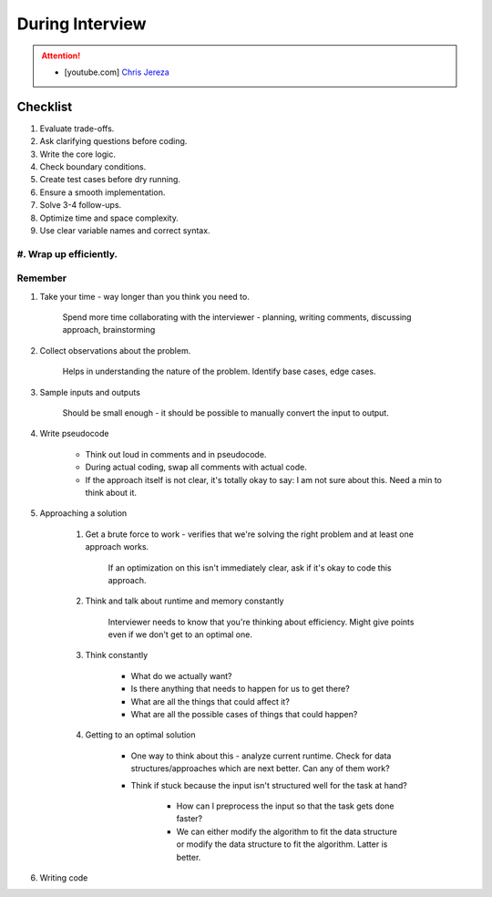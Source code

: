 ######################################################################
During Interview
######################################################################
.. attention::
	* [youtube.com] `Chris Jereza <https://www.youtube.com/watch?v=ksZ2wFRZ3gM>`_
**********************************************************************
Checklist
**********************************************************************
#. Evaluate trade-offs.  
#. Ask clarifying questions before coding.  
#. Write the core logic.  
#. Check boundary conditions.  
#. Create test cases before dry running.  
#. Ensure a smooth implementation.  
#. Solve 3-4 follow-ups.  
#. Optimize time and space complexity.  
#. Use clear variable names and correct syntax.  
#. Wrap up efficiently.
**********************************************************************
Remember
**********************************************************************
#. Take your time - way longer than you think you need to.

	Spend more time collaborating with the interviewer - planning, writing comments, discussing approach, brainstorming

#. Collect observations about the problem.

	Helps in understanding the nature of the problem. Identify base cases, edge cases.

#. Sample inputs and outputs

	Should be small enough - it should be possible to manually convert the input to output.

#. Write pseudocode

	- Think out loud in comments and in pseudocode.
	- During actual coding, swap all comments with actual code.
	- If the approach itself is not clear, it's totally okay to say: I am not sure about this. Need a min to think about it.

#. Approaching a solution
	
	#. Get a brute force to work - verifies that we're solving the right problem and at least one approach works.
	
		If an optimization on this isn't immediately clear, ask if it's okay to code this approach.

	#. Think and talk about runtime and memory constantly
	
		Interviewer needs to know that you're thinking about efficiency. Might give points even if we don't get to an optimal one.

	#. Think constantly
	
		- What do we actually want?
		- Is there anything that needs to happen for us to get there?
		- What are all the things that could affect it?
		- What are all the possible cases of things that could happen?

	#. Getting to an optimal solution
	
		- One way to think about this - analyze current runtime. Check for data structures/approaches which are next better. Can any of them work?
		- Think if stuck because the input isn't structured well for the task at hand?

			- How can I preprocess the input so that the task gets done faster?
			- We can either modify the algorithm to fit the data structure or modify the data structure to fit the algorithm. Latter is better.

#. Writing code
